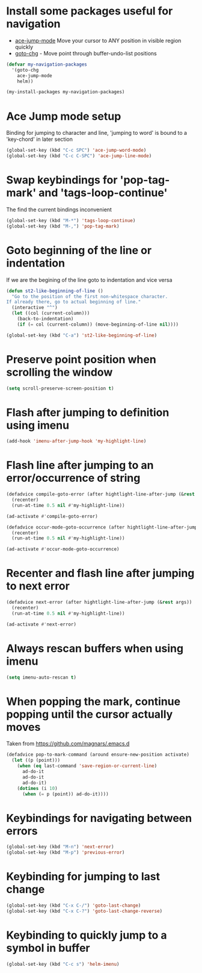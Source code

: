 * Install some packages useful for navigation
+ [[https://github.com/winterTTr/ace-jump-mode/wiki][ace-jump-mode]] Move your cursor to ANY position in visible region quickly
+ [[http://www.emacswiki.org/emacs/goto-chg.el][goto-chg]] - Move point through buffer-undo-list positions

#+begin_src emacs-lisp
  (defvar my-navigation-packages
    '(goto-chg
      ace-jump-mode
      helm))

  (my-install-packages my-navigation-packages)
#+end_src


* Ace Jump mode setup
  Binding for jumping to character and line, 'jumping to word'
  is bound to a 'key-chord' in later section
  #+begin_src emacs-lisp
    (global-set-key (kbd "C-c SPC") 'ace-jump-word-mode)
    (global-set-key (kbd "C-c C-SPC") 'ace-jump-line-mode)
  #+end_src


* Swap keybindings for 'pop-tag-mark' and 'tags-loop-continue'
  The find the current bindings inconvenient
  #+begin_src emacs-lisp
    (global-set-key (kbd "M-*") 'tags-loop-continue)
    (global-set-key (kbd "M-,") 'pop-tag-mark)
  #+end_src


* Goto beginning of the line or indentation
  If we are the begining of the line goto to indentation and vice versa
  #+begin_src emacs-lisp
    (defun st2-like-beginning-of-line ()
      "Go to the position of the first non-whitespace character.
    If already there, go to actual beginning of line."
      (interactive "^")
      (let ((col (current-column)))
        (back-to-indentation)
        (if (= col (current-column)) (move-beginning-of-line nil))))

    (global-set-key (kbd "C-a") 'st2-like-beginning-of-line)
  #+end_src


* Preserve point position when scrolling the window
  #+begin_src emacs-lisp
    (setq scroll-preserve-screen-position t)
  #+end_src


* Flash after jumping to definition using imenu
  #+begin_src emacs-lisp
    (add-hook 'imenu-after-jump-hook 'my-highlight-line)
  #+end_src


* Flash line after jumping to an error/occurrence of string
  #+begin_src emacs-lisp
    (defadvice compile-goto-error (after hightlight-line-after-jump (&rest args))
      (recenter)
      (run-at-time 0.5 nil #'my-highlight-line))

    (ad-activate #'compile-goto-error)

    (defadvice occur-mode-goto-occurrence (after hightlight-line-after-jump (&rest args))
      (recenter)
      (run-at-time 0.5 nil #'my-highlight-line))

    (ad-activate #'occur-mode-goto-occurrence)
  #+end_src


* Recenter and flash line after jumping to next error
  #+begin_src emacs-lisp
    (defadvice next-error (after hightlight-line-after-jump (&rest args))
      (recenter)
      (run-at-time 0.5 nil #'my-highlight-line))

    (ad-activate #'next-error)
  #+end_src



* Always rescan buffers when using imenu
  #+begin_src emacs-lisp
    (setq imenu-auto-rescan t)
  #+end_src


* When popping the mark, continue popping until the cursor actually moves
  Taken from [[https://github.com/magnars/.emacs.d]]
  #+begin_src emacs-lisp
    (defadvice pop-to-mark-command (around ensure-new-position activate)
      (let ((p (point)))
        (when (eq last-command 'save-region-or-current-line)
          ad-do-it
          ad-do-it
          ad-do-it)
        (dotimes (i 10)
          (when (= p (point)) ad-do-it))))
  #+end_src


* Keybindings for navigating between errors
  #+begin_src emacs-lisp
    (global-set-key (kbd "M-n") 'next-error)
    (global-set-key (kbd "M-p") 'previous-error)
  #+end_src


* Keybinding for jumping to last change
  #+begin_src emacs-lisp
    (global-set-key (kbd "C-x C-/") 'goto-last-change)
    (global-set-key (kbd "C-x C-?") 'goto-last-change-reverse)
  #+end_src


* Keybinding to quickly jump to a symbol in buffer
  #+begin_src emacs-lisp
    (global-set-key (kbd "C-c s") 'helm-imenu)
  #+end_src

